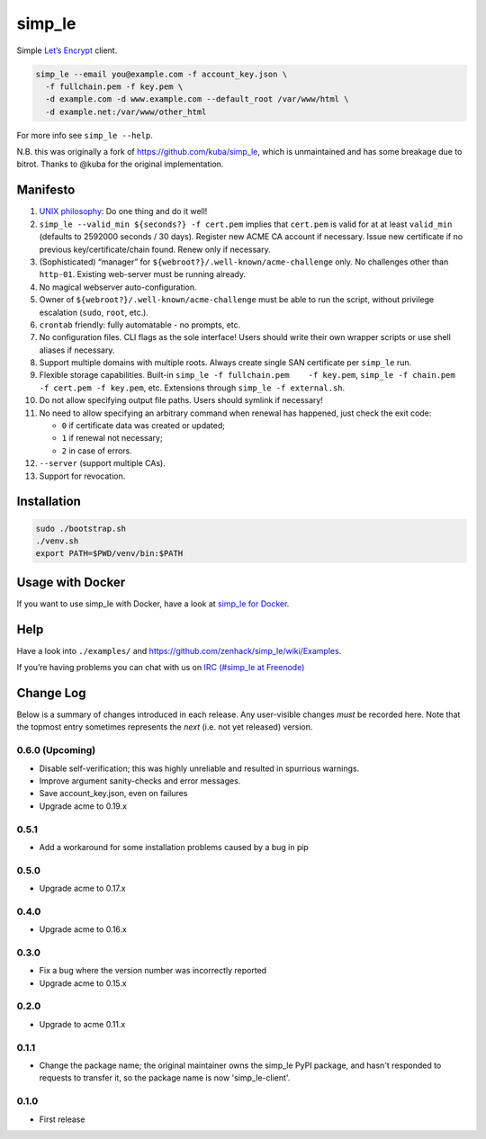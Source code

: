 simp\_le
========

|Build Status|

Simple `Let’s Encrypt`_ client.

.. code:: shell

    simp_le --email you@example.com -f account_key.json \
      -f fullchain.pem -f key.pem \
      -d example.com -d www.example.com --default_root /var/www/html \
      -d example.net:/var/www/other_html

For more info see ``simp_le --help``.

N.B. this was originally a fork of https://github.com/kuba/simp\_le,
which is unmaintained and has some breakage due to bitrot. Thanks to
@kuba for the original implementation.

Manifesto
---------

1.  `UNIX philosophy`_: Do one thing and do it well!

2.  ``simp_le --valid_min ${seconds?} -f cert.pem`` implies that
    ``cert.pem`` is valid for at at least ``valid_min`` (defaults to 2592000
    seconds / 30 days). Register new ACME CA account if necessary. Issue
    new certificate if no previous key/certificate/chain found. Renew only
    if necessary.

3.  (Sophisticated) “manager” for
    ``${webroot?}/.well-known/acme-challenge`` only. No challenges other
    than ``http-01``. Existing web-server must be running already.

4.  No magical webserver auto-configuration.

5.  Owner of ``${webroot?}/.well-known/acme-challenge`` must be able to
    run the script, without privilege escalation (``sudo``, ``root``,
    etc.).

6.  ``crontab`` friendly: fully automatable - no prompts, etc.

7.  No configuration files. CLI flags as the sole interface! Users
    should write their own wrapper scripts or use shell aliases if
    necessary.

8.  Support multiple domains with multiple roots. Always create single
    SAN certificate per ``simp_le`` run.

9.  Flexible storage capabilities. Built-in
    ``simp_le -f fullchain.pem    -f key.pem``,
    ``simp_le -f chain.pem -f cert.pem -f key.pem``, etc. Extensions
    through ``simp_le -f external.sh``.

10. Do not allow specifying output file paths. Users should symlink if
    necessary!

11. No need to allow specifying an arbitrary command when renewal has
    happened, just check the exit code:

    -  ``0`` if certificate data was created or updated;
    -  ``1`` if renewal not necessary;
    -  ``2`` in case of errors.

12. ``--server`` (support multiple CAs).

13. Support for revocation.

Installation
------------

.. code:: shell

    sudo ./bootstrap.sh
    ./venv.sh
    export PATH=$PWD/venv/bin:$PATH

Usage with Docker
-----------------

If you want to use simp_le with Docker, have a look at `simp\_le for Docker`_.

Help
----

Have a look into ``./examples/`` and
https://github.com/zenhack/simp\_le/wiki/Examples.

If you’re having problems you can chat with us on `IRC (#simp\_le at
Freenode)`_

.. _Let’s Encrypt: https://letsencrypt.org
.. _UNIX philosophy: https://en.wikipedia.org/wiki/Unix_philosophy
.. _IRC (#simp\_le at Freenode): http://webchat.freenode.net?randomnick=1&channels=%23simp_le&prompt=1
.. _simp\_le for Docker: docker

.. |Build Status| image:: https://travis-ci.org/zenhack/simp_le.svg?branch=master
   :target: https://travis-ci.org/zenhack/simp_le


Change Log
----------

Below is a summary of changes introduced in each release. Any user-visible
changes *must* be recorded here. Note that the topmost entry sometimes
represents the *next* (i.e. not yet released) version.

0.6.0 (Upcoming)
++++++++++++++++

* Disable self-verification; this was highly unreliable and resulted in
  spurrious warnings.
* Improve argument sanity-checks and error messages.
* Save account_key.json, even on failures
* Upgrade acme to 0.19.x

0.5.1
+++++

* Add a workaround for some installation problems caused by a bug in pip

0.5.0
+++++

* Upgrade acme to 0.17.x

0.4.0
+++++

* Upgrade acme to 0.16.x

0.3.0
+++++

* Fix a bug where the version number was incorrectly reported
* Upgrade acme to 0.15.x

0.2.0
+++++

* Upgrade to acme 0.11.x

0.1.1
+++++

* Change the package name; the original maintainer owns the simp_le PyPI
  package, and hasn't responded to requests to transfer it, so the package name
  is now 'simp_le-client'.

0.1.0
+++++

* First release
